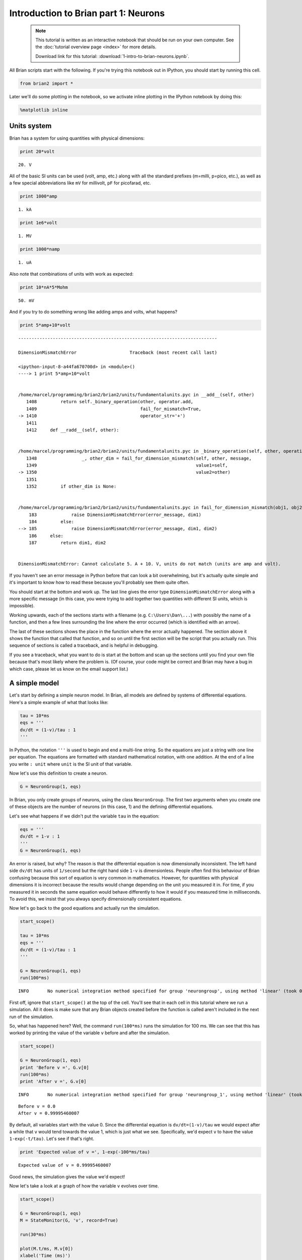 
Introduction to Brian part 1: Neurons
=====================================


    .. note::
       This tutorial is written as an interactive notebook that should be run
       on your own computer. See the :doc:`tutorial overview page <index>` for
       more details.

       Download link for this tutorial: :download:`1-intro-to-brian-neurons.ipynb`.
    

All Brian scripts start with the following. If you're trying this
notebook out in IPython, you should start by running this cell.

.. code:: python

    from brian2 import *

Later we'll do some plotting in the notebook, so we activate inline
plotting in the IPython notebook by doing this:

.. code:: python

    %matplotlib inline

Units system
------------

Brian has a system for using quantities with physical dimensions:

.. code:: python

    print 20*volt


.. parsed-literal::

    20. V


All of the basic SI units can be used (volt, amp, etc.) along with all
the standard prefixes (m=milli, p=pico, etc.), as well as a few special
abbreviations like ``mV`` for millivolt, ``pF`` for picofarad, etc.

.. code:: python

    print 1000*amp


.. parsed-literal::

    1. kA


.. code:: python

    print 1e6*volt


.. parsed-literal::

    1. MV


.. code:: python

    print 1000*namp


.. parsed-literal::

    1. uA


Also note that combinations of units with work as expected:

.. code:: python

    print 10*nA*5*Mohm


.. parsed-literal::

    50. mV


And if you try to do something wrong like adding amps and volts, what
happens?

.. code:: python

    print 5*amp+10*volt


::


    ---------------------------------------------------------------------------

    DimensionMismatchError                    Traceback (most recent call last)

    <ipython-input-8-a44fa670700d> in <module>()
    ----> 1 print 5*amp+10*volt
    

    /home/marcel/programming/brian2/brian2/units/fundamentalunits.pyc in __add__(self, other)
       1408         return self._binary_operation(other, operator.add,
       1409                                       fail_for_mismatch=True,
    -> 1410                                       operator_str='+')
       1411 
       1412     def __radd__(self, other):


    /home/marcel/programming/brian2/brian2/units/fundamentalunits.pyc in _binary_operation(self, other, operation, dim_operation, fail_for_mismatch, operator_str, inplace)
       1348                 _, other_dim = fail_for_dimension_mismatch(self, other, message,
       1349                                                            value1=self,
    -> 1350                                                            value2=other)
       1351 
       1352         if other_dim is None:


    /home/marcel/programming/brian2/brian2/units/fundamentalunits.pyc in fail_for_dimension_mismatch(obj1, obj2, error_message, **error_quantities)
        183             raise DimensionMismatchError(error_message, dim1)
        184         else:
    --> 185             raise DimensionMismatchError(error_message, dim1, dim2)
        186     else:
        187         return dim1, dim2


    DimensionMismatchError: Cannot calculate 5. A + 10. V, units do not match (units are amp and volt).


If you haven't see an error message in Python before that can look a bit
overwhelming, but it's actually quite simple and it's important to know
how to read these because you'll probably see them quite often.

You should start at the bottom and work up. The last line gives the
error type ``DimensionMismatchError`` along with a more specific message
(in this case, you were trying to add together two quantities with
different SI units, which is impossible).

Working upwards, each of the sections starts with a filename (e.g.
``C:\Users\Dan\...``) with possibly the name of a function, and then a
few lines surrounding the line where the error occurred (which is
identified with an arrow).

The last of these sections shows the place in the function where the
error actually happened. The section above it shows the function that
called that function, and so on until the first section will be the
script that you actually run. This sequence of sections is called a
traceback, and is helpful in debugging.

If you see a traceback, what you want to do is start at the bottom and
scan up the sections until you find your own file because that's most
likely where the problem is. (Of course, your code might be correct and
Brian may have a bug in which case, please let us know on the email
support list.)

A simple model
--------------

Let's start by defining a simple neuron model. In Brian, all models are
defined by systems of differential equations. Here's a simple example of
what that looks like:

.. code:: python

    tau = 10*ms
    eqs = '''
    dv/dt = (1-v)/tau : 1
    '''

In Python, the notation ``'''`` is used to begin and end a multi-line
string. So the equations are just a string with one line per equation.
The equations are formatted with standard mathematical notation, with
one addition. At the end of a line you write ``: unit`` where ``unit``
is the SI unit of that variable.

Now let's use this definition to create a neuron.

.. code:: python

    G = NeuronGroup(1, eqs)

In Brian, you only create groups of neurons, using the class
``NeuronGroup``. The first two arguments when you create one of these
objects are the number of neurons (in this case, 1) and the defining
differential equations.

Let's see what happens if we didn't put the variable ``tau`` in the
equation:

.. code:: python

    eqs = '''
    dv/dt = 1-v : 1
    '''
    G = NeuronGroup(1, eqs)

An error is raised, but why? The reason is that the differential
equation is now dimensionally inconsistent. The left hand side ``dv/dt``
has units of ``1/second`` but the right hand side ``1-v`` is
dimensionless. People often find this behaviour of Brian confusing
because this sort of equation is very common in mathematics. However,
for quantities with physical dimensions it is incorrect because the
results would change depending on the unit you measured it in. For time,
if you measured it in seconds the same equation would behave differently
to how it would if you measured time in milliseconds. To avoid this, we
insist that you always specify dimensionally consistent equations.

Now let's go back to the good equations and actually run the simulation.

.. code:: python

    start_scope()
    
    tau = 10*ms
    eqs = '''
    dv/dt = (1-v)/tau : 1
    '''
    
    G = NeuronGroup(1, eqs)
    run(100*ms)


.. parsed-literal::

    INFO       No numerical integration method specified for group 'neurongroup', using method 'linear' (took 0.04s). [brian2.stateupdaters.base.method_choice]


First off, ignore that ``start_scope()`` at the top of the cell. You'll
see that in each cell in this tutorial where we run a simulation. All it
does is make sure that any Brian objects created before the function is
called aren't included in the next run of the simulation.

So, what has happened here? Well, the command ``run(100*ms)`` runs the
simulation for 100 ms. We can see that this has worked by printing the
value of the variable ``v`` before and after the simulation.

.. code:: python

    start_scope()
    
    G = NeuronGroup(1, eqs)
    print 'Before v =', G.v[0]
    run(100*ms)
    print 'After v =', G.v[0]


.. parsed-literal::

    INFO       No numerical integration method specified for group 'neurongroup_1', using method 'linear' (took 0.02s). [brian2.stateupdaters.base.method_choice]


.. parsed-literal::

    Before v = 0.0
    After v = 0.99995460007


By default, all variables start with the value 0. Since the differential
equation is ``dv/dt=(1-v)/tau`` we would expect after a while that ``v``
would tend towards the value 1, which is just what we see. Specifically,
we'd expect ``v`` to have the value ``1-exp(-t/tau)``. Let's see if
that's right.

.. code:: python

    print 'Expected value of v =', 1-exp(-100*ms/tau)


.. parsed-literal::

    Expected value of v = 0.99995460007


Good news, the simulation gives the value we'd expect!

Now let's take a look at a graph of how the variable ``v`` evolves over
time.

.. code:: python

    start_scope()
    
    G = NeuronGroup(1, eqs)
    M = StateMonitor(G, 'v', record=True)
    
    run(30*ms)
    
    plot(M.t/ms, M.v[0])
    xlabel('Time (ms)')
    ylabel('v')


.. parsed-literal::

    INFO       No numerical integration method specified for group 'neurongroup', using method 'linear' (took 0.02s). [brian2.stateupdaters.base.method_choice]




.. parsed-literal::

    <matplotlib.text.Text at 0x7f629a56d210>




.. image:: 1-intro-to-brian-neurons_image_30_2.png


This time we only ran the simulation for 30 ms so that we can see the
behaviour better. It looks like it's behaving as expected, but let's
just check that analytically by plotting the expected behaviour on top.

.. code:: python

    start_scope()
    
    G = NeuronGroup(1, eqs)
    M = StateMonitor(G, 'v', record=0)
    
    run(30*ms)
    
    plot(M.t/ms, M.v[0], '-b', lw=2, label='Brian')
    plot(M.t/ms, 1-exp(-M.t/tau), '--r', lw=2, label='Analytic')
    xlabel('Time (ms)')
    ylabel('v')
    legend(loc='best')


.. parsed-literal::

    INFO       No numerical integration method specified for group 'neurongroup_1', using method 'linear' (took 0.02s). [brian2.stateupdaters.base.method_choice]




.. parsed-literal::

    <matplotlib.legend.Legend at 0x7f629762ee90>




.. image:: 1-intro-to-brian-neurons_image_32_2.png


As you can see, the blue (Brian) and dashed red (analytic solution)
lines coincide.

In this example, we used the object ``StateMonitor`` object. This is
used to record the values of a neuron variable while the simulation
runs. The first two arguments are the group to record from, and the
variable you want to record from. We also specify ``record=0``. This
means that we record all values for neuron 0. We have to specify which
neurons we want to record because in large simulations with many neurons
it usually uses up too much RAM to record the values of all neurons.

Now try modifying the equations and parameters and see what happens in
the cell below.

.. code:: python

    start_scope()
    
    tau = 10*ms
    eqs = '''
    dv/dt = (sin(2*pi*100*Hz*t)-v)/tau : 1
    '''
    
    G = NeuronGroup(1, eqs, method='euler') # TODO: we shouldn't have to specify euler here
    M = StateMonitor(G, 'v', record=0)
    
    G.v = 5 # initial value
    
    run(60*ms)
    
    plot(M.t/ms, M.v[0])
    xlabel('Time (ms)')
    ylabel('v')




.. parsed-literal::

    <matplotlib.text.Text at 0x7f62973b6dd0>




.. image:: 1-intro-to-brian-neurons_image_34_1.png


Adding spikes
-------------

So far we haven't done anything neuronal, just played around with
differential equations. Now let's start adding spiking behaviour.

.. code:: python

    start_scope()
    
    tau = 10*ms
    eqs = '''
    dv/dt = (1-v)/tau : 1
    '''
    
    G = NeuronGroup(1, eqs, threshold='v>0.8', reset='v = 0')
    
    M = StateMonitor(G, 'v', record=0)
    run(50*ms)
    plot(M.t/ms, M.v[0])
    xlabel('Time (ms)')
    ylabel('v')


.. parsed-literal::

    INFO       No numerical integration method specified for group 'neurongroup_1', using method 'linear' (took 0.02s). [brian2.stateupdaters.base.method_choice]




.. parsed-literal::

    <matplotlib.text.Text at 0x7f62971124d0>




.. image:: 1-intro-to-brian-neurons_image_36_2.png


We've added two new keywords to the ``NeuronGroup`` declaration:
``threshold='v>0.8'`` and ``reset='v = 0'``. What this means is that
when ``v>1`` we fire a spike, and immediately reset ``v = 0`` after the
spike. We can put any expression and series of statements as these
strings.

As you can see, at the beginning the behaviour is the same as before
until ``v`` crosses the threshold ``v>0.8`` at which point you see it
reset to 0. You can't see it in this figure, but internally Brian has
registered this event as a spike. Let's have a look at that.

.. code:: python

    start_scope()
    
    G = NeuronGroup(1, eqs, threshold='v>0.8', reset='v = 0')
    
    spikemon = SpikeMonitor(G)
    
    run(50*ms)
    
    print 'Spike times:', spikemon.t[:]


.. parsed-literal::

    INFO       No numerical integration method specified for group 'neurongroup', using method 'linear' (took 0.02s). [brian2.stateupdaters.base.method_choice]


.. parsed-literal::

    Spike times: [ 16.   32.1  48.2] ms


The ``SpikeMonitor`` object takes the group whose spikes you want to
record as its argument and stores the spike times in the variable ``t``.
Let's plot those spikes on top of the other figure to see that it's
getting it right.

.. code:: python

    start_scope()
    
    G = NeuronGroup(1, eqs, threshold='v>0.8', reset='v = 0')
    
    statemon = StateMonitor(G, 'v', record=0)
    spikemon = SpikeMonitor(G)
    
    run(50*ms)
    
    plot(statemon.t/ms, statemon.v[0])
    for t in spikemon.t:
        axvline(t/ms, ls='--', c='r', lw=3)
    xlabel('Time (ms)')
    ylabel('v')


.. parsed-literal::

    INFO       No numerical integration method specified for group 'neurongroup_2', using method 'linear' (took 0.02s). [brian2.stateupdaters.base.method_choice]




.. parsed-literal::

    <matplotlib.text.Text at 0x7f6296bff190>




.. image:: 1-intro-to-brian-neurons_image_40_2.png


Here we've used the ``axvline`` command from ``matplotlib`` to draw a
red, dashed vertical line at the time of each spike recorded by the
``SpikeMonitor``.

Now try changing the strings for ``threshold`` and ``reset`` in the cell
above to see what happens.

Refractoriness
--------------

A common feature of neuron models is refractoriness. This means that
after the neuron fires a spike it becomes refractory for a certain
duration and cannot fire another spike until this period is over. Here's
how we do that in Brian.

.. code:: python

    start_scope()
    
    tau = 10*ms
    eqs = '''
    dv/dt = (1-v)/tau : 1 (unless refractory)
    '''
    
    G = NeuronGroup(1, eqs, threshold='v>0.8', reset='v = 0', refractory=5*ms)
    
    statemon = StateMonitor(G, 'v', record=0)
    spikemon = SpikeMonitor(G)
    
    run(50*ms)
    
    plot(statemon.t/ms, statemon.v[0])
    for t in spikemon.t:
        axvline(t/ms, ls='--', c='r', lw=3)
    xlabel('Time (ms)')
    ylabel('v')


.. parsed-literal::

    INFO       No numerical integration method specified for group 'neurongroup', using method 'linear' (took 0.03s). [brian2.stateupdaters.base.method_choice]




.. parsed-literal::

    <matplotlib.text.Text at 0x7f6296bac090>




.. image:: 1-intro-to-brian-neurons_image_43_2.png


As you can see in this figure, after the first spike, ``v`` stays at 0
for around 5 ms before it resumes its normal behaviour. To do this,
we've done two things. Firstly, we've added the keyword
``refractory=5*ms`` to the ``NeuronGroup`` declaration. On its own, this
only means that the neuron cannot spike in this period (see below), but
doesn't change how ``v`` behaves. In order to make ``v`` stay constant
during the refractory period, we have to add ``(unless refractory)`` to
the end of the definition of ``v`` in the differential equations. What
this means is that the differential equation determines the behaviour of
``v`` unless it's refractory in which case it is switched off.

Here's what would happen if we didn't include ``(unless refractory)``.
Note that we've also decreased the value of ``tau`` and increased the
length of the refractory period to make the behaviour clearer.

.. code:: python

    start_scope()
    
    tau = 5*ms
    eqs = '''
    dv/dt = (1-v)/tau : 1
    '''
    
    G = NeuronGroup(1, eqs, threshold='v>0.8', reset='v = 0', refractory=15*ms)
    
    statemon = StateMonitor(G, 'v', record=0)
    spikemon = SpikeMonitor(G)
    
    run(50*ms)
    
    plot(statemon.t/ms, statemon.v[0])
    for t in spikemon.t:
        axvline(t/ms, ls='--', c='r', lw=3)
    axhline(0.8, ls=':', c='g', lw=3)
    xlabel('Time (ms)')
    ylabel('v')
    print "Spike times:", spikemon.t[:]


.. parsed-literal::

    INFO       No numerical integration method specified for group 'neurongroup_2', using method 'linear' (took 0.02s). [brian2.stateupdaters.base.method_choice]


.. parsed-literal::

    Spike times: [  8.   23.1  38.2] ms



.. image:: 1-intro-to-brian-neurons_image_45_2.png


So what's going on here? The behaviour for the first spike is the same:
``v`` rises to 0.8 and then the neuron fires a spike at time 8 ms before
immediately resetting to 0. Since the refractory period is now 15 ms
this means that the neuron won't be able to spike again until time 8 +
15 = 23 ms. Immediately after the first spike, the value of ``v`` now
instantly starts to rise because we didn't specify
``(unless refractory)`` in the definition of ``dv/dt``. However, once it
reaches the value 0.8 (the dashed green line) at time roughly 8 ms it
doesn't fire a spike even though the threshold is ``v>0.8``. This is
because the neuron is still refractory until time 23 ms, at which point
it fires a spike.

Note that you can do more complicated and interesting things with
refractoriness. See the full documentation for more details about how it
works.

Multiple neurons
----------------

So far we've only been working with a single neuron. Let's do something
interesting with multiple neurons.

.. code:: python

    start_scope()
    
    N = 100
    tau = 10*ms
    eqs = '''
    dv/dt = (2-v)/tau : 1
    '''
    
    G = NeuronGroup(N, eqs, threshold='v>1', reset='v=0')
    G.v = 'rand()'
    
    spikemon = SpikeMonitor(G)
    
    run(50*ms)
    
    plot(spikemon.t/ms, spikemon.i, '.k')
    xlabel('Time (ms)')
    ylabel('Neuron index')


.. parsed-literal::

    INFO       No numerical integration method specified for group 'neurongroup', using method 'linear' (took 0.02s). [brian2.stateupdaters.base.method_choice]




.. parsed-literal::

    <matplotlib.text.Text at 0x7f6294cba590>




.. image:: 1-intro-to-brian-neurons_image_48_2.png


This shows a few changes. Firstly, we've got a new variable ``N``
determining the number of neurons. Secondly, we added the statement
``G.v = 'rand()'`` before the run. What this does is initialise each
neuron with a different uniform random value between 0 and 1. We've done
this just so each neuron will do something a bit different. The other
big change is how we plot the data in the end.

As well as the variable ``spikemon.t`` with the times of all the spikes,
we've also used the variable ``spikemon.i`` which gives the
corresponding neuron index for each spike, and plotted a single black
dot with time on the x-axis and neuron index on the y-value. This is the
standard "raster plot" used in neuroscience.

Parameters
----------

To make these multiple neurons do something more interesting, let's
introduce per-neuron parameters that don't have a differential equation
attached to them.

.. code:: python

    start_scope()
    
    N = 100
    tau = 10*ms
    v0_max = 3.
    duration = 1000*ms
    
    eqs = '''
    dv/dt = (v0-v)/tau : 1 (unless refractory)
    v0 : 1
    '''
    
    G = NeuronGroup(N, eqs, threshold='v>1', reset='v=0', refractory=5*ms)
    M = SpikeMonitor(G)
    
    G.v0 = 'i*v0_max/(N-1)'
    
    run(duration)
    
    figure(figsize=(12,4))
    subplot(121)
    plot(M.t/ms, M.i, '.k')
    xlabel('Time (ms)')
    ylabel('Neuron index')
    subplot(122)
    plot(G.v0, M.count/duration)
    xlabel('v0')
    ylabel('Firing rate (sp/s)')


.. parsed-literal::

    INFO       No numerical integration method specified for group 'neurongroup_3', using method 'linear' (took 0.03s). [brian2.stateupdaters.base.method_choice]




.. parsed-literal::

    <matplotlib.text.Text at 0x7f6293ffdf10>




.. image:: 1-intro-to-brian-neurons_image_51_2.png


The line ``v0 : 1`` declares a new per-neuron parameter ``v0`` with
units ``1`` (i.e. dimensionless).

The line ``G.v0 = 'i*v0_max/(N-1)'`` initialises the value of v0 for
each neuron varying from 0 up to ``v0_max``. The symbol ``i`` when it
appears in strings like this refers to the neuron index.

So in this example, we're driving the neuron towards the value ``v0``
exponentially, but we fire spikes when ``v`` crosses ``v>1`` it fires a
spike and resets. The effect is that the rate at which it fires spikes
will be related to the value of ``v0``. For ``v0<1`` it will never fire
a spike, and as ``v0`` gets larger it will fire spikes at a higher rate.
The right hand plot shows the firing rate as a function of the value of
``v0``. This is the I-f curve of this neuron model.

Note that in the plot we've used the ``count`` variable of the
``SpikeMonitor``: this is an array of the number of spikes each neuron
in the group fired. Dividing this by the duration of the run gives the
firing rate.

Stochastic neurons
------------------

Often when making models of neurons, we include a random element to
model the effect of various forms of neural noise. In Brian, we can do
this by using the symbol ``xi`` in differential equations. Strictly
speaking, this symbol is a "stochastic differential" but you can sort of
thinking of it as just a Gaussian random variable with mean 0 and
standard deviation 1. We do have to take into account the way stochastic
differentials scale with time, which is why we multiply it by
``tau**-0.5`` in the equations below (see a textbook on stochastic
differential equations for more details).

.. code:: python

    start_scope()
    
    N = 100
    tau = 10*ms
    v0_max = 3.
    duration = 1000*ms
    sigma = 0.2
    
    eqs = '''
    dv/dt = (v0-v)/tau+sigma*xi*tau**-0.5 : 1 (unless refractory)
    v0 : 1
    '''
    
    G = NeuronGroup(N, eqs, threshold='v>1', reset='v=0', refractory=5*ms)
    M = SpikeMonitor(G)
    
    G.v0 = 'i*v0_max/(N-1)'
    
    run(duration)
    
    figure(figsize=(12,4))
    subplot(121)
    plot(M.t/ms, M.i, '.k')
    xlabel('Time (ms)')
    ylabel('Neuron index')
    subplot(122)
    plot(G.v0, M.count/duration)
    xlabel('v0')
    ylabel('Firing rate (sp/s)')


.. parsed-literal::

    INFO       No numerical integration method specified for group 'neurongroup_1', using method 'euler' (took 0.02s, trying other methods took 0.00s). [brian2.stateupdaters.base.method_choice]




.. parsed-literal::

    <matplotlib.text.Text at 0x7f6293eb2750>




.. image:: 1-intro-to-brian-neurons_image_54_2.png


That's the same figure as in the previous section but with some noise
added. Note how the curve has changed shape: instead of a sharp jump
from firing at rate 0 to firing at a positive rate, it now increases in
a sigmoidal fashion. This is because no matter how small the driving
force the randomness may cause it to fire a spike.

End of tutorial
---------------

That's the end of this part of the tutorial. The cell below has another
example. See if you can work out what it is doing and why. Try adding a
``StateMonitor`` to record the values of the variables for one of the
neurons to help you understand it.

You could also try out the things you've learned in this cell.

Once you're done with that you can move on to the next tutorial on
Synapses.

.. code:: python

    start_scope()
    
    N = 1000
    tau = 10*ms
    vr = -70*mV
    vt0 = -50*mV
    delta_vt0 = 5*mV
    tau_t = 100*ms
    sigma = 0.5*(vt0-vr)
    v_drive = 2*(vt0-vr)
    duration = 100*ms
    
    eqs = '''
    dv/dt = (v_drive+vr-v)/tau + sigma*xi*tau**-0.5 : volt
    dvt/dt = (vt0-vt)/tau_t : volt
    '''
    
    reset = '''
    v = vr
    vt += delta_vt0
    '''
    
    G = NeuronGroup(N, eqs, threshold='v>vt', reset=reset, refractory=5*ms)
    spikemon = SpikeMonitor(G)
    
    G.v = 'rand()*(vt0-vr)+vr'
    G.vt = vt0
    
    run(duration)
    
    _ = hist(spikemon.t/ms, 100, histtype='stepfilled', facecolor='k', weights=ones(len(spikemon))/(N*defaultclock.dt))
    xlabel('Time (ms)')
    ylabel('Instantaneous firing rate (sp/s)')


.. parsed-literal::

    INFO       No numerical integration method specified for group 'neurongroup_3', using method 'euler' (took 0.02s, trying other methods took 0.00s). [brian2.stateupdaters.base.method_choice]




.. parsed-literal::

    <matplotlib.text.Text at 0x7f6293545d10>




.. image:: 1-intro-to-brian-neurons_image_57_2.png

